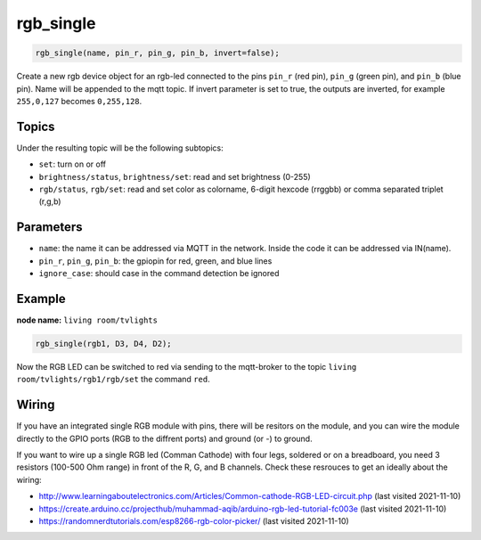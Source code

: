 rgb_single
==========

..  code-block:: cpp

    rgb_single(name, pin_r, pin_g, pin_b, invert=false);

Create a new rgb device object for an rgb-led connected to the pins
``pin_r`` (red pin), ``pin_g`` (green pin), and ``pin_b`` (blue pin).
Name will be appended to the mqtt topic.
If invert parameter is set to true, the outputs are inverted, for example
``255,0,127`` becomes ``0,255,128``.

Topics
------

Under the resulting topic will be the following subtopics:

- ``set``: turn on or off

- ``brightness/status``, ``brightness/set``: read and set brightness (0-255)

- ``rgb/status``, ``rgb/set``: read and set color as colorname, 6-digit hexcode (rrggbb)
  or comma separated triplet (r,g,b)

Parameters
----------

- ``name``: the name it can be addressed via MQTT in the network. Inside the code
  it can be addressed via IN(name).

- ``pin_r``, ``pin_g``, ``pin_b``: the gpiopin for red, green, and blue lines

- ``ignore_case``: should case in the command detection be ignored


Example
-------

**node name:** ``living room/tvlights``

..  code-block:: cpp

    rgb_single(rgb1, D3, D4, D2);


Now the RGB LED can be switched to red via sending to the mqtt-broker
to the topic ``living room/tvlights/rgb1/rgb/set`` the command ``red``.

Wiring
------

If you have an integrated single RGB module with pins, there will be resitors
on the module, and you can wire the module directly to the GPIO ports
(RGB to the diffrent ports) and ground (or -) to ground.

If you want to wire up a single RGB led (Comman Cathode) with four legs,
soldered or on a breadboard, you need 3 resistors (100-500 Ohm range)
in front of the R, G, and B channels. Check these resrouces to get an ideally
about the wiring:

- http://www.learningaboutelectronics.com/Articles/Common-cathode-RGB-LED-circuit.php (last visited 2021-11-10)

- https://create.arduino.cc/projecthub/muhammad-aqib/arduino-rgb-led-tutorial-fc003e (last visited 2021-11-10)

- https://randomnerdtutorials.com/esp8266-rgb-color-picker/ (last visited 2021-11-10)